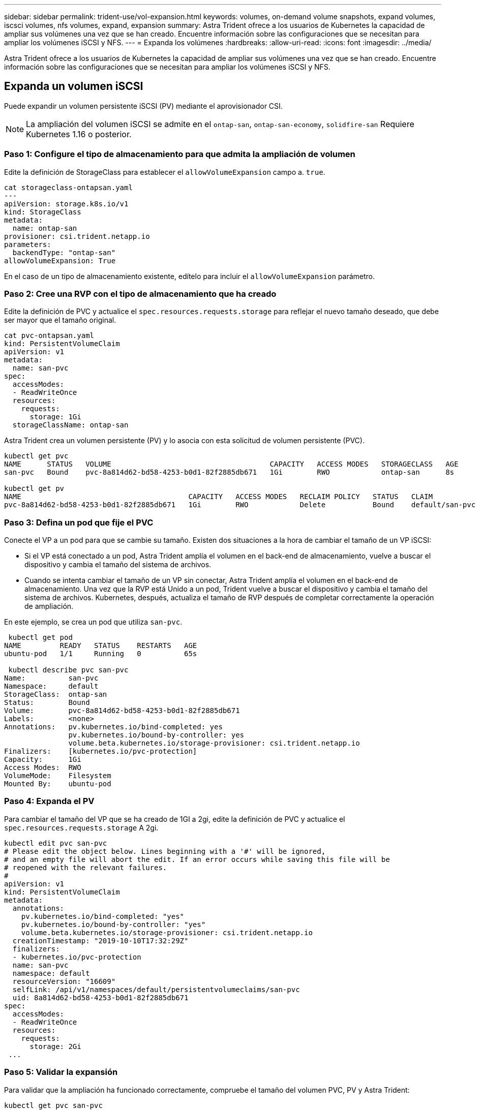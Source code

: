 ---
sidebar: sidebar 
permalink: trident-use/vol-expansion.html 
keywords: volumes, on-demand volume snapshots, expand volumes, iscsci volumes, nfs volumes, expand, expansion 
summary: Astra Trident ofrece a los usuarios de Kubernetes la capacidad de ampliar sus volúmenes una vez que se han creado. Encuentre información sobre las configuraciones que se necesitan para ampliar los volúmenes iSCSI y NFS. 
---
= Expanda los volúmenes
:hardbreaks:
:allow-uri-read: 
:icons: font
:imagesdir: ../media/


[role="lead"]
Astra Trident ofrece a los usuarios de Kubernetes la capacidad de ampliar sus volúmenes una vez que se han creado. Encuentre información sobre las configuraciones que se necesitan para ampliar los volúmenes iSCSI y NFS.



== Expanda un volumen iSCSI

Puede expandir un volumen persistente iSCSI (PV) mediante el aprovisionador CSI.


NOTE: La ampliación del volumen iSCSI se admite en el `ontap-san`, `ontap-san-economy`, `solidfire-san` Requiere Kubernetes 1.16 o posterior.



=== Paso 1: Configure el tipo de almacenamiento para que admita la ampliación de volumen

Edite la definición de StorageClass para establecer el `allowVolumeExpansion` campo a. `true`.

[listing]
----
cat storageclass-ontapsan.yaml
---
apiVersion: storage.k8s.io/v1
kind: StorageClass
metadata:
  name: ontap-san
provisioner: csi.trident.netapp.io
parameters:
  backendType: "ontap-san"
allowVolumeExpansion: True
----
En el caso de un tipo de almacenamiento existente, edítelo para incluir el `allowVolumeExpansion` parámetro.



=== Paso 2: Cree una RVP con el tipo de almacenamiento que ha creado

Edite la definición de PVC y actualice el `spec.resources.requests.storage` para reflejar el nuevo tamaño deseado, que debe ser mayor que el tamaño original.

[listing]
----
cat pvc-ontapsan.yaml
kind: PersistentVolumeClaim
apiVersion: v1
metadata:
  name: san-pvc
spec:
  accessModes:
  - ReadWriteOnce
  resources:
    requests:
      storage: 1Gi
  storageClassName: ontap-san
----
Astra Trident crea un volumen persistente (PV) y lo asocia con esta solicitud de volumen persistente (PVC).

[listing]
----
kubectl get pvc
NAME      STATUS   VOLUME                                     CAPACITY   ACCESS MODES   STORAGECLASS   AGE
san-pvc   Bound    pvc-8a814d62-bd58-4253-b0d1-82f2885db671   1Gi        RWO            ontap-san      8s

kubectl get pv
NAME                                       CAPACITY   ACCESS MODES   RECLAIM POLICY   STATUS   CLAIM             STORAGECLASS   REASON   AGE
pvc-8a814d62-bd58-4253-b0d1-82f2885db671   1Gi        RWO            Delete           Bound    default/san-pvc   ontap-san               10s
----


=== Paso 3: Defina un pod que fije el PVC

Conecte el VP a un pod para que se cambie su tamaño. Existen dos situaciones a la hora de cambiar el tamaño de un VP iSCSI:

* Si el VP está conectado a un pod, Astra Trident amplía el volumen en el back-end de almacenamiento, vuelve a buscar el dispositivo y cambia el tamaño del sistema de archivos.
* Cuando se intenta cambiar el tamaño de un VP sin conectar, Astra Trident amplía el volumen en el back-end de almacenamiento. Una vez que la RVP está Unido a un pod, Trident vuelve a buscar el dispositivo y cambia el tamaño del sistema de archivos. Kubernetes, después, actualiza el tamaño de RVP después de completar correctamente la operación de ampliación.


En este ejemplo, se crea un pod que utiliza `san-pvc`.

[listing]
----
 kubectl get pod
NAME         READY   STATUS    RESTARTS   AGE
ubuntu-pod   1/1     Running   0          65s

 kubectl describe pvc san-pvc
Name:          san-pvc
Namespace:     default
StorageClass:  ontap-san
Status:        Bound
Volume:        pvc-8a814d62-bd58-4253-b0d1-82f2885db671
Labels:        <none>
Annotations:   pv.kubernetes.io/bind-completed: yes
               pv.kubernetes.io/bound-by-controller: yes
               volume.beta.kubernetes.io/storage-provisioner: csi.trident.netapp.io
Finalizers:    [kubernetes.io/pvc-protection]
Capacity:      1Gi
Access Modes:  RWO
VolumeMode:    Filesystem
Mounted By:    ubuntu-pod
----


=== Paso 4: Expanda el PV

Para cambiar el tamaño del VP que se ha creado de 1GI a 2gi, edite la definición de PVC y actualice el `spec.resources.requests.storage` A 2gi.

[listing]
----
kubectl edit pvc san-pvc
# Please edit the object below. Lines beginning with a '#' will be ignored,
# and an empty file will abort the edit. If an error occurs while saving this file will be
# reopened with the relevant failures.
#
apiVersion: v1
kind: PersistentVolumeClaim
metadata:
  annotations:
    pv.kubernetes.io/bind-completed: "yes"
    pv.kubernetes.io/bound-by-controller: "yes"
    volume.beta.kubernetes.io/storage-provisioner: csi.trident.netapp.io
  creationTimestamp: "2019-10-10T17:32:29Z"
  finalizers:
  - kubernetes.io/pvc-protection
  name: san-pvc
  namespace: default
  resourceVersion: "16609"
  selfLink: /api/v1/namespaces/default/persistentvolumeclaims/san-pvc
  uid: 8a814d62-bd58-4253-b0d1-82f2885db671
spec:
  accessModes:
  - ReadWriteOnce
  resources:
    requests:
      storage: 2Gi
 ...
----


=== Paso 5: Validar la expansión

Para validar que la ampliación ha funcionado correctamente, compruebe el tamaño del volumen PVC, PV y Astra Trident:

[listing]
----
kubectl get pvc san-pvc
NAME      STATUS   VOLUME                                     CAPACITY   ACCESS MODES   STORAGECLASS   AGE
san-pvc   Bound    pvc-8a814d62-bd58-4253-b0d1-82f2885db671   2Gi        RWO            ontap-san      11m
kubectl get pv
NAME                                       CAPACITY   ACCESS MODES   RECLAIM POLICY   STATUS   CLAIM             STORAGECLASS   REASON   AGE
pvc-8a814d62-bd58-4253-b0d1-82f2885db671   2Gi        RWO            Delete           Bound    default/san-pvc   ontap-san               12m
tridentctl get volumes -n trident
+------------------------------------------+---------+---------------+----------+--------------------------------------+--------+---------+
|                   NAME                   |  SIZE   | STORAGE CLASS | PROTOCOL |             BACKEND UUID             | STATE  | MANAGED |
+------------------------------------------+---------+---------------+----------+--------------------------------------+--------+---------+
| pvc-8a814d62-bd58-4253-b0d1-82f2885db671 | 2.0 GiB | ontap-san     | block    | a9b7bfff-0505-4e31-b6c5-59f492e02d33 | online | true    |
+------------------------------------------+---------+---------------+----------+--------------------------------------+--------+---------+
----


== Expanda un volumen NFS

Astra Trident admite la ampliación de volúmenes para los VP de NFS aprovisionados en `ontap-nas`, `ontap-nas-economy`, `ontap-nas-flexgroup`, `gcp-cvs`, y. `azure-netapp-files` back-ends.



=== Paso 1: Configure el tipo de almacenamiento para que admita la ampliación de volumen

Para cambiar el tamaño de un VP de NFS, el administrador primero tiene que configurar la clase de almacenamiento para permitir la expansión del volumen estableciendo el `allowVolumeExpansion` campo a. `true`:

[listing]
----
cat storageclass-ontapnas.yaml
apiVersion: storage.k8s.io/v1
kind: StorageClass
metadata:
  name: ontapnas
provisioner: csi.trident.netapp.io
parameters:
  backendType: ontap-nas
allowVolumeExpansion: true
----
Si ya ha creado una clase de almacenamiento sin esta opción, puede simplemente editar la clase de almacenamiento existente mediante `kubectl edit storageclass` para permitir la expansión de volumen.



=== Paso 2: Cree una RVP con el tipo de almacenamiento que ha creado

[listing]
----
cat pvc-ontapnas.yaml
kind: PersistentVolumeClaim
apiVersion: v1
metadata:
  name: ontapnas20mb
spec:
  accessModes:
  - ReadWriteOnce
  resources:
    requests:
      storage: 20Mi
  storageClassName: ontapnas
----
Astra Trident debe crear un PV NFS de 20 MiB para esta RVP:

[listing]
----
kubectl get pvc
NAME           STATUS   VOLUME                                     CAPACITY     ACCESS MODES   STORAGECLASS    AGE
ontapnas20mb   Bound    pvc-08f3d561-b199-11e9-8d9f-5254004dfdb7   20Mi         RWO            ontapnas        9s

kubectl get pv pvc-08f3d561-b199-11e9-8d9f-5254004dfdb7
NAME                                       CAPACITY   ACCESS MODES   RECLAIM POLICY   STATUS   CLAIM                  STORAGECLASS    REASON   AGE
pvc-08f3d561-b199-11e9-8d9f-5254004dfdb7   20Mi       RWO            Delete           Bound    default/ontapnas20mb   ontapnas                 2m42s
----


=== Paso 3: Expande el PV

Para cambiar el tamaño del VP de 20 MiB recién creado a 1 GIB, edite el RVP y establezca `spec.resources.requests.storage` A 1GiB:

[listing]
----
kubectl edit pvc ontapnas20mb
# Please edit the object below. Lines beginning with a '#' will be ignored,
# and an empty file will abort the edit. If an error occurs while saving this file will be
# reopened with the relevant failures.
#
apiVersion: v1
kind: PersistentVolumeClaim
metadata:
  annotations:
    pv.kubernetes.io/bind-completed: "yes"
    pv.kubernetes.io/bound-by-controller: "yes"
    volume.beta.kubernetes.io/storage-provisioner: csi.trident.netapp.io
  creationTimestamp: 2018-08-21T18:26:44Z
  finalizers:
  - kubernetes.io/pvc-protection
  name: ontapnas20mb
  namespace: default
  resourceVersion: "1958015"
  selfLink: /api/v1/namespaces/default/persistentvolumeclaims/ontapnas20mb
  uid: c1bd7fa5-a56f-11e8-b8d7-fa163e59eaab
spec:
  accessModes:
  - ReadWriteOnce
  resources:
    requests:
      storage: 1Gi
...
----


=== Paso 4: Validar la expansión

Puede validar que el tamaño de la configuración ha funcionado correctamente comprobando el tamaño del volumen PVC, PV y Astra Trident:

[listing]
----
kubectl get pvc ontapnas20mb
NAME           STATUS   VOLUME                                     CAPACITY   ACCESS MODES   STORAGECLASS    AGE
ontapnas20mb   Bound    pvc-08f3d561-b199-11e9-8d9f-5254004dfdb7   1Gi        RWO            ontapnas        4m44s

kubectl get pv pvc-08f3d561-b199-11e9-8d9f-5254004dfdb7
NAME                                       CAPACITY   ACCESS MODES   RECLAIM POLICY   STATUS   CLAIM                  STORAGECLASS    REASON   AGE
pvc-08f3d561-b199-11e9-8d9f-5254004dfdb7   1Gi        RWO            Delete           Bound    default/ontapnas20mb   ontapnas                 5m35s

tridentctl get volume pvc-08f3d561-b199-11e9-8d9f-5254004dfdb7 -n trident
+------------------------------------------+---------+---------------+----------+--------------------------------------+--------+---------+
|                   NAME                   |  SIZE   | STORAGE CLASS | PROTOCOL |             BACKEND UUID             | STATE  | MANAGED |
+------------------------------------------+---------+---------------+----------+--------------------------------------+--------+---------+
| pvc-08f3d561-b199-11e9-8d9f-5254004dfdb7 | 1.0 GiB | ontapnas      | file     | c5a6f6a4-b052-423b-80d4-8fb491a14a22 | online | true    |
+------------------------------------------+---------+---------------+----------+--------------------------------------+--------+---------+
----